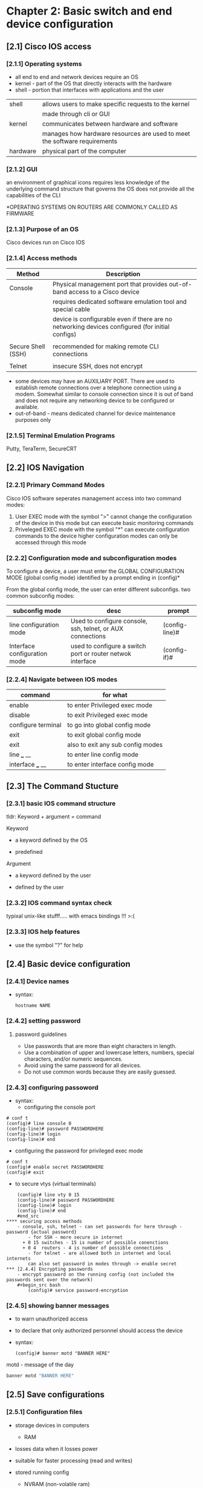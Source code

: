 * Chapter 2: Basic switch and end device configuration
** [2.1] Cisco IOS access
*** [2.1.1] Operating systems
    - all end to end and network devices require an OS
    - kernel - part of the OS that directly interacts with the hardware
    - shell - portion that interfaces with applications and the user 

    |----------+----------------------------------------------------------------------------|
    | shell    | allows users to make specific requests to the kernel                       |
    |          | made through cli or GUI                                                    |
    | kernel   | communicates between hardware and software                                 |
    |          | manages how hardware resources are used to meet the software  requirements |
    | hardware | physical part of the computer                                              |
    |----------+----------------------------------------------------------------------------|

*** [2.1.2] GUI
    an environment of graphical icons
    requires less knowledge of the underlying command structure that governs the OS
    does not provide all the capabilities of the CLI

    *OPERATING SYSTEMS ON ROUTERS ARE COMMONLY CALLED AS FIRMWARE

*** [2.1.3] Purpose of an OS
    Cisco devices run on Cisco IOS

*** [2.1.4] Access methods
    |--------------------+-------------------------------------------------------------------------------------------------|
    | Method             | Description                                                                                     |
    |--------------------+-------------------------------------------------------------------------------------------------|
    | Console            | Physical management port that provides out-of-band access to a Cisco device                     |
    |                    | requires dedicated software emulation tool and special cable                                    |
    |                    | device is configurable even if there are no networking devices configured (for initial configs) |
    |                    |                                                                                                 |
    | Secure Shell (SSH) | recommended for making remote CLI connections                                                   |
    |                    |                                                                                                 |
    | Telnet             | insecure SSH, does not encrypt                                                                  |
    |--------------------+-------------------------------------------------------------------------------------------------|
    * some devices may have an AUXILIARY PORT. There are used to establish remote connections over a telephone connection using a modem. Somewhat similar to console connection since it is out of band and does not require any networking device to be configured or available.
    * out-of-band - means dedicated channel for device maintenance purposes only

*** [2.1.5] Terminal Emulation Programs
    Putty, TeraTerm, SecureCRT

** [2.2] IOS Navigation
*** [2.2.1] Primary Command Modes
    Cisco IOS software seperates management access into two command modes:
        1. User EXEC mode 
            with the symbol ">"
            cannot change the configuration of the device in this mode but can execute basic monitoring commands
        2. Priveleged EXEC mode 
            with the symbol "*"
            can execute configuration commands to the device
            higher configuration modes can only be accessed through this mode

*** [2.2.2] Configuration mode and subconfiguration modes
    To configure a device, a user must enter the GLOBAL CONFIGURATION MODE (global config mode)
    identified by a prompt ending in (config)*
    
    From the global config mode, the user can enter different subconfigs.
    two common subconfig modes:
    |------------------------------+------------------------------------------------------------+----------------|
    | subconfig mode               | desc                                                       | prompt         |
    |------------------------------+------------------------------------------------------------+----------------|
    | line configuration mode      | Used to configure console, ssh, telnet, or AUX connections | (config-line)# |
    | Interface configuration mode | used to configure a switch port or router netwok interface | (config-if)#   |
    |------------------------------+------------------------------------------------------------+----------------|

*** [2.2.4] Navigate between IOS modes
    |--------------------+-----------------------------------|
    | command            | for what                          |
    |--------------------+-----------------------------------|
    | enable             | to enter Privileged exec mode     |
    | disable            | to exit Privileged exec mode      |
    | configure terminal | to go into global config mode     |
    | exit               | to exit global config mode        |
    | exit               | also to exit any sub config modes |
    | line ___ __        | to enter line config mode         |
    | interface ___ __   | to enter interface config mode    |
    |--------------------+-----------------------------------|


** [2.3] The Command Stucture
*** [2.3.1] basic IOS command structure
    tldr: Keyword + argument = command

    Keyword
        - a keyword defined by the OS
	- predefined
    Argument
        - a keyword defined by the user
	- defined by the user
*** [2.3.2] IOS command syntax check
    typixal unix-like stufff..... with emacs bindings !!! >:(
*** [2.3.3] IOS help features
    - use the symbol "?" for help 
     
** [2.4] Basic device configuration
*** [2.4.1] Device names
    - syntax:
      #+begin_src terminal
	hostname NAME
      #+end_src
      

*** [2.4.2] setting password 
****  password guidelines
     - Use passwords that are more than eight characters in length.
     - Use a combination of upper and lowercase letters, numbers, special characters, and/or numeric sequences.
     - Avoid using the same password for all devices.
     - Do not use common words because they are easily guessed.
*** [2.4.3] configuring passoword
    - syntax:
      + configuring the console port
	#+begin_src cisco
	# conf t
	(config)# line console 0
	(config-line)# password PASSWORDHERE
	(config-line)# login
	(config-line)# end
	#+end_src
      + configuring the password for privileged exec mode
	#+begin_src  cisco
	  # conf t
	  (config)# enable secret PASSWORDHERE
	  (config)# exit
	#+end_src
      + to secure vtys (virtual terminals)
	#+begin_src cisco
	(config)# line vty 0 15
	(config-line)# password PASSWORDHERE
	(config-line)# login
	(config-line)# end
	#end_src
**** securing access methods
	- console, ssh, telnet - can set passwords for here through - password {actual password}
        - for SSH - more secure in internet
	  + 0 15 switches - 15 is number of possible conenctions
	  + 0 4  routers - 4 is number of possible connections
        - for telnet - are allowed both in internet and local internets
        can also set password in modes through -> enable secret 
*** [2.4.4] Encrypting passwords
    - encrypt password on the running config (not included the passwords sent over the network)
	#+begin_src bash
        (config)# service password-encryption
	#+end_src

*** [2.4.5] showing banner messages
    - to warn unauthorized access
    - to declare that only authorized personnel should access the device
    - syntax:
      #+begin_src cisco
	(config)# banner motd "BANNER HERE"
      #+end_src
    
    motd - message of the day 

    #+begin_src bash
    banner motd "BANNER HERE"
    #+end_src

** [2.5] Save configurations

*** [2.5.1] Configuration files

    - storage devices in computers
      + RAM
	- losses data when it losses power
	- suitable for faster processing (read and writes)
	- stored running config
      + NVRAM (non-volatile ram)
	- does not lose data when powere losses
	- stores startup files
    - process of booting (in memory)
      + copies startup config to RAM

    - there are two system files that save device configuration
      + startup-configuration
	- stored configuration, saved in NVRAM
	- contains instructions that will be carried by the device upon startup, boot, or reboot
	- DOES NOT lose its content when the device is turned off
	  
      + running-configuration
	- Stored in RAM (random access memory)
	- reflects current device configuration
	- modifying this file will immediately affect the device

    - to see configuration files, use the following commands:
      #+begin_src cisco
	# show {startup-config|running-config}
      #+end_src

    - to save the running-config use the following command:
      #+begin_src cisco
	# copy running-config startup-config 
	;; SHORTCUT
	# copy run start
	;; SHORTCUT (shorter) same as copy run startup
	# write
      #+end_src

      - FLASH IS THE OS - do show flash
      #+begin_src cisco
	# show flash:/
      #+end_src

      - show nvram:/ - shows the files saved in the non-volatile memory
      #+begin_src cisco
	# show nvram:/
      #+end_src

      - the DO command (goes one level down)

*** [2.5.2] Alter the running configuration
    - the "reload" command
      + if the running configuration is configured in an undesirable manner, the "reload" command can be used to go back to the last saved startup-config
      + will cause downtime for the network
    - the "erase startup-config" command (have to reload to take effect)
      + will delete the startup config
      + useable when a startup config is messed up
      + when the startup config is deleted, a default configuration is loaded
    #+begin_src cisco
	# erase startup-config
    #+end_src
    
*** [2.5.4] Capturing the configuration to a text file
    - needs a puTTy sht
    - can copy a session using a terminal emulation software

** [2.6] Ports and addresses
*** [2.6.1] Ports and addresses
    - lecture notes
      + currently used but is slowly transitioning to IPv6
      + is 32bits
	|--------+--------+--------+--------+--------------------------------|
	| ____   | ____   | ____   | ____   |                                |
	|--------+--------+--------+--------+--------------------------------|
	| octets |        |        |        |                                |
	| 1st    | 2nd    | 3rd    | 4th    |                                |
	| 0-255  | 0-255  | 0-255  | 0-255  |                                |
	| 8 bits | 8 bits | 8 bits | 8 bits | = 32bits (represent in binary) |
	|--------+--------+--------+--------+--------------------------------|
    - IPv6 is 128 bits

    - APIPA (automatic private ....)
      + used if walang dhcp
      + has limited use, but can stil be used

    - ADV STUD
    - IP Addresses
      - primarily used to enable devices to locate one another
    - IPv4
      - dotted decimal notation
      - represented by four numbers (between 0 and 255) seperated by a period
      - assigned to individual devices in a network
    - IPv4 subnet mask
      - is a 32-bit value that differentials the network portion of the address from the hosts portion
      - together the IPv4, the subnet mask determines which subnet a device is a member
    - IPv6
      - more recent version of IPv4
      - is replacing the more common IPv4
      - are 128 bits in length and written as a string HEXADECIMAL values
      - represented by 4 single HEXADECIMAL digit (total of 32)
      - seperated by a colon, not case-sensitive
      - Ex. 2001:db8:acad:10::10
*** [2.6.2] Interfaces and ports
    - lecture notes
      + each network media has each own use-cases:
	- speed
	- distance
	- environment
	- cost
    - (network interface is a point of intersecrion between a computer and a network)
    - A cable connecting to the interface must adhere to match the physical standards of the interface
    - SVIs (switch virtual interfaces)
      + a virtualized interphase because of the lack of physical hardware on the device associated with an interface
** Configure IP Addressing
*** [2.7.1] Manual IP Address Configuration for End Devices
    - IPv4 addresse information can be entered to devices manually or automatically (using DHCP)
    - DNS server addresses are the IPv4 and IPv6 addresses of the Domain Name System (DNS servers)
      + used to translate IP adresses to domain name
*** [2.7.2] Automatic IP Address Configuration for End Devices
    - default
    - uses DHCP 
      + enables automatic IPv4 adress configuration for every end device that is DHCP-enabled
      + used to obtain a IP address automatically and Obtain DNS server address automatically
      + IPv6 uses DHCPv6 and SLAAC (Stateless Address Autoconfiguration)
*** [2.7.4] Switch virtual interface configuration
    - to connect to a switch remotely, an IP address and a subnet mask are required to be configured on the SVI
    - commands to set the ip address and subnet mask manually 
      #+begin_src cisco
	(config)# interface vlan 1
	(config-if)# ip address IPADDRESSHERE SUBNETMASKHERE
	(config-if)# no shutdown
      #+end_src
    - SVI is VLAN1
    - Vlan
      + the only port that has address
      + holds the ip address of the switch
*** other
    - How to find the subnet?
      + IP: 192.168.0.10
      + subnet is the representation that distiguishes hosts from the network.
      + if the subnet mask is: 255.255.255.0
	- then the subnet of the address is 192.168.0.0
      + if the subnet mask is: 255.255.0.0
	- then the subnet is: 192.168.0.0
*** DO - in class 
    - hostname sw1
    - password cisco
    - privileged user mode - lock - enable secret class
    - banner
    - ASSIGNMENT
      - 2.5.5
      - 2.9.1
      
*** best practices
    - lock the console port
    - encrypt password
    - put banner
